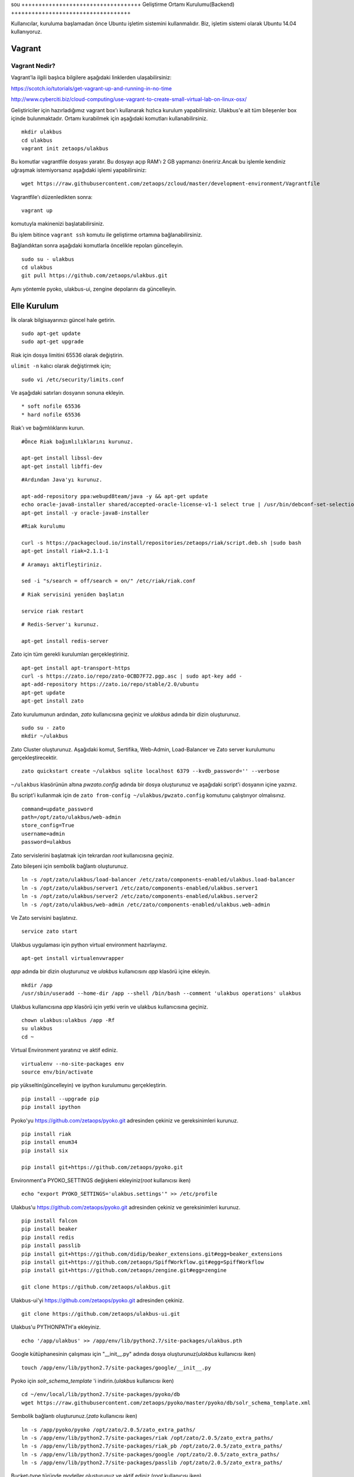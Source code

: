 sou +++++++++++++++++++++++++++++++++++
Geliştirme Ortamı Kurulumu(Backend)
+++++++++++++++++++++++++++++++++++

Kullanıcılar, kuruluma başlamadan önce Ubuntu işletim sistemini kullanmalıdır. Biz, işletim sistemi olarak Ubuntu 14.04 kullanıyoruz.

===========
**Vagrant**
===========

Vagrant Nedir?
--------------

Vagrant'la ilgili başlıca bilgilere aşağıdaki linklerden ulaşabilirsiniz:

https://scotch.io/tutorials/get-vagrant-up-and-running-in-no-time

http://www.cyberciti.biz/cloud-computing/use-vagrant-to-create-small-virtual-lab-on-linux-osx/

Geliştiriciler için hazırladığımız vagrant box'ı kullanarak hızlıca kurulum yapabilirsiniz. Ulakbus'e ait tüm bileşenler box içinde bulunmaktadır. Ortamı kurabilmek için aşağıdaki komutları kullanabilirsiniz.

::

    mkdir ulakbus
    cd ulakbus
    vagrant init zetaops/ulakbus

Bu komutlar vagrantfile dosyası yaratır. Bu dosyayı açıp RAM'ı 2 GB yapmanızı öneririz.Ancak bu işlemle kendiniz uğraşmak istemiyorsanız aşağıdaki işlemi yapabilirsiniz:


::

    wget https://raw.githubusercontent.com/zetaops/zcloud/master/development-environment/Vagrantfile

Vagrantfile'ı düzenledikten sonra:


::

    vagrant up

komutuyla makinenizi başlatabilirsiniz.

Bu işlem bitince ``vagrant ssh`` komutu ile geliştirme ortamına bağlanabilirsiniz.

Bağlandıktan sonra aşağıdaki komutlarla öncelikle repoları güncelleyin.


::

     sudo su - ulakbus
     cd ulakbus
     git pull https://github.com/zetaops/ulakbus.git

Aynı yöntemle pyoko, ulakbus-ui, zengine depolarını da güncelleyin.

================
**Elle Kurulum**
================

İlk olarak bilgisayarınızı güncel hale getirin.

::

    sudo apt-get update
    sudo apt-get upgrade

Riak için dosya limitini 65536 olarak değiştirin.

``ulimit -n`` kalıcı olarak değiştirmek için;

::

    sudo vi /etc/security/limits.conf

Ve aşağıdaki satırları dosyanın sonuna ekleyin.

::

    * soft nofile 65536
    * hard nofile 65536

Riak'ı ve bağımlılıklarını kurun.


::

    #Önce Riak bağımlılıklarını kurunuz.

    apt-get install libssl-dev
    apt-get install libffi-dev

::

    #Ardından Java'yı kurunuz.

    apt-add-repository ppa:webupd8team/java -y && apt-get update
    echo oracle-java8-installer shared/accepted-oracle-license-v1-1 select true | /usr/bin/debconf-set-selections
    apt-get install -y oracle-java8-installer

::

    #Riak kurulumu

    curl -s https://packagecloud.io/install/repositories/zetaops/riak/script.deb.sh |sudo bash
    apt-get install riak=2.1.1-1


::


    # Aramayı aktifleştiriniz.

    sed -i "s/search = off/search = on/" /etc/riak/riak.conf

::

    # Riak servisini yeniden başlatın

    service riak restart

::

    # Redis-Server'ı kurunuz.

    apt-get install redis-server

Zato için tüm gerekli kurulumları gerçekleştiriniz.

::

    apt-get install apt-transport-https
    curl -s https://zato.io/repo/zato-0CBD7F72.pgp.asc | sudo apt-key add -
    apt-add-repository https://zato.io/repo/stable/2.0/ubuntu
    apt-get update
    apt-get install zato

Zato kurulumunun ardından, *zato* kullanıcısına geçiniz ve *ulakbus* adında bir dizin oluşturunuz.
::

    sudo su - zato
    mkdir ~/ulakbus

Zato Cluster oluşturunuz. Aşağıdaki komut, Sertifika, Web-Admin, Load-Balancer ve Zato server kurulumunu gerçekleştirecektir.

::

    zato quickstart create ~/ulakbus sqlite localhost 6379 --kvdb_password='' --verbose

``~/ulakbus`` klasörünün altına *pwzato.config* adında bir dosya oluşturunuz ve aşağıdaki script'i dosyanın içine yazınız.

Bu script'i kullanmak için de ``zato from-config ~/ulakbus/pwzato.config`` komutunu çalıştırıyor olmalısınız.

::

    command=update_password
    path=/opt/zato/ulakbus/web-admin
    store_config=True
    username=admin
    password=ulakbus

Zato servislerini başlatmak için tekrardan *root* kullanıcısına geçiniz.

Zato bileşeni için sembolik bağlantı oluşturunuz.

::

    ln -s /opt/zato/ulakbus/load-balancer /etc/zato/components-enabled/ulakbus.load-balancer
    ln -s /opt/zato/ulakbus/server1 /etc/zato/components-enabled/ulakbus.server1
    ln -s /opt/zato/ulakbus/server2 /etc/zato/components-enabled/ulakbus.server2
    ln -s /opt/zato/ulakbus/web-admin /etc/zato/components-enabled/ulakbus.web-admin

Ve Zato servisini başlatınız.

::

    service zato start

Ulakbus uygulaması için python virtual environment hazırlayınız.

::

    apt-get install virtualenvwrapper

*app* adında bir dizin oluşturunuz ve *ulakbus* kullanıcısını *app* klasörü içine ekleyin.


::

    mkdir /app
    /usr/sbin/useradd --home-dir /app --shell /bin/bash --comment 'ulakbus operations' ulakbus

Ulakbus kullanıcısına *app* klasörü için yetki verin ve ulakbus kullanıcısına geçiniz.

::

    chown ulakbus:ulakbus /app -Rf
    su ulakbus
    cd ~

Virtual Environment yaratınız ve aktif ediniz.

::

    virtualenv --no-site-packages env
    source env/bin/activate

pip yükseltin(güncelleyin) ve ipython kurulumunu gerçekleştirin.

::

    pip install --upgrade pip
    pip install ipython

Pyoko'yu https://github.com/zetaops/pyoko.git adresinden çekiniz ve gereksinimleri kurunuz.

::

    pip install riak
    pip install enum34
    pip install six

    pip install git+https://github.com/zetaops/pyoko.git

Environment'a PYOKO_SETTINGS değişkeni ekleyiniz(*root* kullanıcısı iken)

::

    echo "export PYOKO_SETTINGS='ulakbus.settings'" >> /etc/profile

Ulakbus'u https://github.com/zetaops/pyoko.git adresinden çekiniz ve gereksinimleri kurunuz.

::

    pip install falcon
    pip install beaker
    pip install redis
    pip install passlib
    pip install git+https://github.com/didip/beaker_extensions.git#egg=beaker_extensions
    pip install git+https://github.com/zetaops/SpiffWorkflow.git#egg=SpiffWorkflow
    pip install git+https://github.com/zetaops/zengine.git#egg=zengine

    git clone https://github.com/zetaops/ulakbus.git



Ulakbus-ui'yi https://github.com/zetaops/pyoko.git adresinden çekiniz.

::

    git clone https://github.com/zetaops/ulakbus-ui.git


Ulakbus'u PYTHONPATH'a ekleyiniz.

::

    echo '/app/ulakbus' >> /app/env/lib/python2.7/site-packages/ulakbus.pth


Google kütüphanesinin çalışması için "__init__.py" adında dosya oluşturunuz(*ulakbus* kullanıcısı iken)

::

    touch /app/env/lib/python2.7/site-packages/google/__init__.py


Pyoko için *solr_schema_template* 'i indirin.(*ulakbus* kullanıcısı iken)

::

    cd ~/env/local/lib/python2.7/site-packages/pyoko/db
    wget https://raw.githubusercontent.com/zetaops/pyoko/master/pyoko/db/solr_schema_template.xml


Sembolik bağlantı oluşturunuz.(*zato* kullanıcısı iken)

::

    ln -s /app/pyoko/pyoko /opt/zato/2.0.5/zato_extra_paths/
    ln -s /app/env/lib/python2.7/site-packages/riak /opt/zato/2.0.5/zato_extra_paths/
    ln -s /app/env/lib/python2.7/site-packages/riak_pb /opt/zato/2.0.5/zato_extra_paths/
    ln -s /app/env/lib/python2.7/site-packages/google /opt/zato/2.0.5/zato_extra_paths/
    ln -s /app/env/lib/python2.7/site-packages/passlib /opt/zato/2.0.5/zato_extra_paths/


Bucket-type türünde modeller oluşturunuz ve aktif ediniz.(*root* kullanıcısı iken)

::

    riak-admin bucket-type create models '{"props":{"last_write_wins":true, "allow_mult":false}}'
    riak-admin bucket-type activate models


Aşağıdaki komutlar yardımı ile şemaları güncelleyin.(*ulakbus* kullanıcısı iken)
::

    source env/bin/activate
    cd ~/ulakbus/ulakbus
    python manage.py update_schema --bucket all

Server'ı 8000(default) portunda çalıştırınız.

::

    python runserver.py --help
    usage: manage.py [-h]
     {runserver,migrate,flush_model,update_permissions,create_user}
      ...

    optional arguments:
    -h, --help            show this help message and exit

    Possible commands:
    {runserver,migrate,flush_model,update_permissions,create_user}
    runserver           Run the development server
    migrate             Creates/Updates SOLR schemas for given model(s)
    flush_model         REALLY DELETES the contents of buckets
    update_permissions  Syncs permissions with DB
    create_user         Creates a new user

Uygulamayı geliştirmeye devam etmek için http://www.ulakbus.org/wiki/zengine-ile-is-akisi-temelli-uygulama-gelistirme.html sayfasına göz atabilirsiniz.